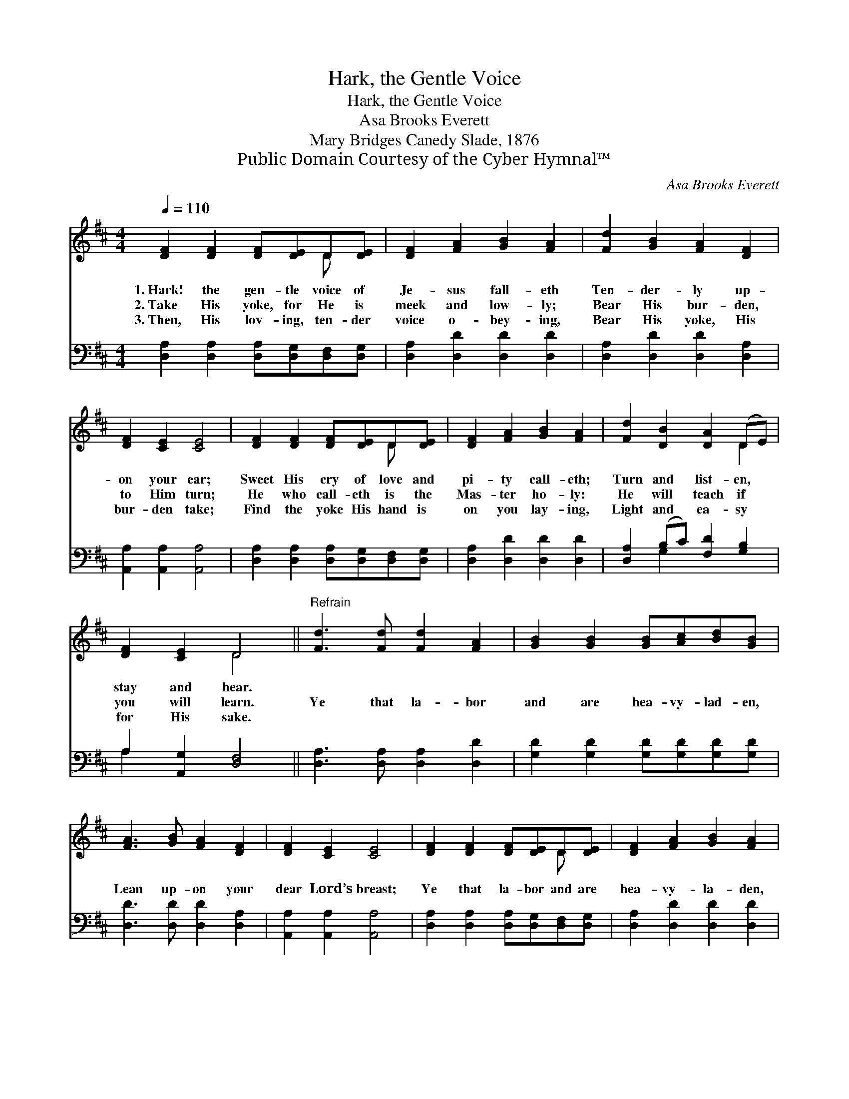 X:1
T:Hark, the Gentle Voice
T:Hark, the Gentle Voice
T:Asa Brooks Everett 
T:Mary Bridges Canedy Slade, 1876
T:Public Domain Courtesy of the Cyber Hymnal™
C:Asa Brooks Everett
Z:Public Domain
Z:Courtesy of the Cyber Hymnal™
%%score ( 1 2 ) ( 3 4 )
L:1/8
Q:1/4=110
M:4/4
K:D
V:1 treble 
V:2 treble 
V:3 bass 
V:4 bass 
V:1
 [DF]2 [DF]2 [DF][DE]D[DE] | [DF]2 [FA]2 [GB]2 [FA]2 | [Fd]2 [GB]2 [FA]2 [DF]2 | %3
w: 1.~Hark! the gen- tle voice of|Je- sus fall- eth|Ten- der- ly up-|
w: 2.~Take His yoke, for He is|meek and low- ly;|Bear His bur- den,|
w: 3.~Then, His lov- ing, ten- der|voice o- bey- ing,|Bear His yoke, His|
 [DF]2 [CE]2 [CE]4 | [DF]2 [DF]2 [DF][DE]D[DE] | [DF]2 [FA]2 [GB]2 [FA]2 | [Fd]2 [DB]2 [DA]2 (DE) | %7
w: on your ear;|Sweet His cry of love and|pi- ty call- eth;|Turn and list- en, *|
w: to Him turn;|He who call- eth is the|Mas- ter ho- ly:|He will teach if *|
w: bur- den take;|Find the yoke His hand is|on you lay- ing,|Light and ea- sy *|
 [DF]2 [CE]2 D4 ||"^Refrain" [Fd]3 [Fd] [Fd]2 [FA]2 | [GB]2 [GB]2 [GB][Ac][Bd][GB] | %10
w: stay and hear.|||
w: you will learn.|Ye that la- bor|and are hea- vy- lad- en,|
w: for His sake.|||
 [FA]3 [GB] [FA]2 [DF]2 | [DF]2 [CE]2 [CE]4 | [DF]2 [DF]2 [DF][DE]D[DE] | [DF]2 [FA]2 [GB]2 [FA]2 | %14
w: ||||
w: Lean up- on your|dear Lord’s breast;|Ye that la- bor and are|hea- vy- la- den,|
w: ||||
 [Fd]2 [DB]2 [DA]2 (DE) | [DF]2 [CE]2 D4 |] %16
w: ||
w: Come, and I will *|give you rest.|
w: ||
V:2
 x6 D x | x8 | x8 | x8 | x6 D x | x8 | x6 D2 | x4 D4 || x8 | x8 | x8 | x8 | x6 D x | x8 | x6 D2 | %15
 x4 D4 |] %16
V:3
 [D,A,]2 [D,A,]2 [D,A,][D,G,][D,F,][D,G,] | [D,A,]2 [D,D]2 [D,D]2 [D,D]2 | %2
 [D,A,]2 [D,D]2 [D,D]2 [D,A,]2 | [A,,A,]2 [A,,A,]2 [A,,A,]4 | %4
 [D,A,]2 [D,A,]2 [D,A,][D,G,][D,F,][D,G,] | [D,A,]2 [D,D]2 [D,D]2 [D,D]2 | %6
 [D,A,]2 (B,C) [F,D]2 [G,B,]2 | A,2 [A,,G,]2 [D,F,]4 || [D,A,]3 [D,A,] [D,A,]2 [D,D]2 | %9
 [G,D]2 [G,D]2 [G,D][G,D][G,D][G,D] | [D,D]3 [D,D] [D,D]2 [D,A,]2 | [A,,A,]2 [A,,A,]2 [A,,A,]4 | %12
 [D,A,]2 [D,A,]2 [D,A,][D,G,][D,F,][D,G,] | [D,A,]2 [D,D]2 [D,D]2 [D,D]2 | %14
 [D,A,]2 (B,C) [F,D]2 [G,B,]2 | A,2 [A,,G,]2 [D,F,]4 |] %16
V:4
 x8 | x8 | x8 | x8 | x8 | x8 | x2 G,2 x4 | A,2 x6 || x8 | x8 | x8 | x8 | x8 | x8 | x2 G,2 x4 | %15
 A,2 x6 |] %16

